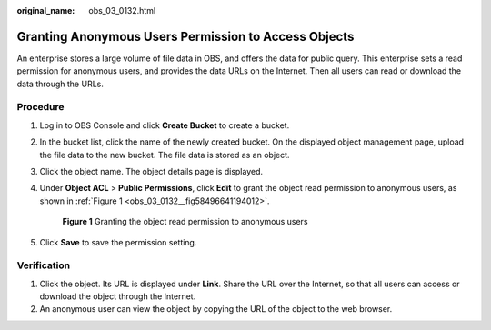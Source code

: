 :original_name: obs_03_0132.html

.. _obs_03_0132:

Granting Anonymous Users Permission to Access Objects
=====================================================

An enterprise stores a large volume of file data in OBS, and offers the data for public query. This enterprise sets a read permission for anonymous users, and provides the data URLs on the Internet. Then all users can read or download the data through the URLs.

Procedure
---------

#. Log in to OBS Console and click **Create Bucket** to create a bucket.

#. In the bucket list, click the name of the newly created bucket. On the displayed object management page, upload the file data to the new bucket. The file data is stored as an object.

#. Click the object name. The object details page is displayed.

#. Under **Object ACL** > **Public Permissions**, click **Edit** to grant the object read permission to anonymous users, as shown in :ref:`Figure 1 <obs_03_0132__fig58496641194012>`.

   .. _obs_03_0132__fig58496641194012:

   .. figure:: /_static/images/en-us_image_0168390495.png
      :alt: **Figure 1** Granting the object read permission to anonymous users

      **Figure 1** Granting the object read permission to anonymous users

#. Click **Save** to save the permission setting.

Verification
------------

#. Click the object. Its URL is displayed under **Link**. Share the URL over the Internet, so that all users can access or download the object through the Internet.
#. An anonymous user can view the object by copying the URL of the object to the web browser.
